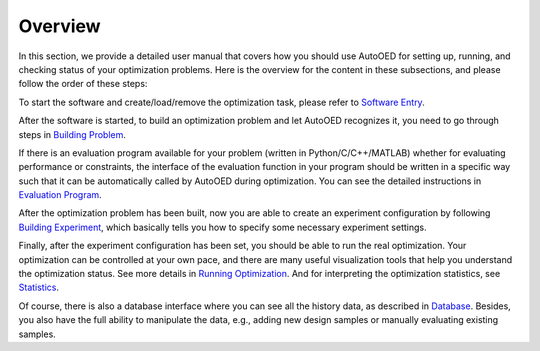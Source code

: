 --------
Overview
--------

In this section, we provide a detailed user manual that covers how you should use AutoOED for
setting up, running, and checking status of your optimization problems. 
Here is the overview for the content in these subsections, and please follow the order of these steps:

To start the software and create/load/remove the optimization task, please refer to `Software Entry <software-entry.html>`_.

After the software is started, to build an optimization problem and let AutoOED recognizes it, you need to go through steps in `Building Problem <build-problem.html>`_. 

If there is an evaluation program available for your problem (written in Python/C/C++/MATLAB) whether for evaluating performance or constraints,
the interface of the evaluation function in your program should be written in a specific way such that it can be automatically called by AutoOED during optimization.
You can see the detailed instructions in `Evaluation Program <eval-program.html>`_.

After the optimization problem has been built, now you are able to create an experiment configuration by following `Building Experiment <build-experiment.html>`_,
which basically tells you how to specify some necessary experiment settings.

Finally, after the experiment configuration has been set, you should be able to run the real optimization. 
Your optimization can be controlled at your own pace, and there are many useful visualization tools that help you understand the optimization status.
See more details in `Running Optimization <run-optimization.html>`_. And for interpreting the optimization statistics, see `Statistics <statistics.html>`_.

Of course, there is also a database interface where you can see all the history data, as described in `Database <database.html>`_.
Besides, you also have the full ability to manipulate the data, e.g., adding new design samples or manually evaluating existing samples.